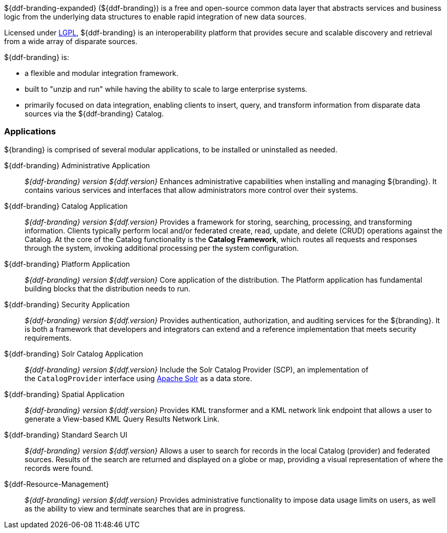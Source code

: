 ${ddf-branding-expanded} (${ddf-branding}) is a free and open-source common data layer that abstracts services and business logic from the underlying data structures to enable rapid integration of new data sources.

Licensed under http://www.gnu.org/licenses/gpl.html[LGPL], ${ddf-branding} is an interoperability platform that provides secure and scalable discovery and retrieval from a wide array of disparate sources.

${ddf-branding} is:

* a flexible and modular integration framework.
* built to "unzip and run" while having the ability to scale to large enterprise systems.
* primarily focused on data integration, enabling clients to insert, query, and transform information from disparate data sources via the ${ddf-branding} Catalog.

=== Applications

${branding} is comprised of several modular applications, to be installed or uninstalled as needed.

${ddf-branding} Administrative Application::
_${ddf-branding} version ${ddf.version}_ Enhances administrative capabilities when installing and managing ${branding}. It contains various services and interfaces that allow administrators more control over their systems.

${ddf-branding} Catalog Application::
_${ddf-branding} version ${ddf.version}_ Provides a framework for storing, searching, processing, and transforming information.
Clients typically perform local and/or federated create, read, update, and delete (CRUD) operations against the Catalog.
At the core of the Catalog functionality is the *Catalog Framework*, which routes all requests and responses through the system, invoking additional processing per the system configuration.

${ddf-branding} Platform Application::
_${ddf-branding} version ${ddf.version}_ Core application of the distribution.
The Platform application has fundamental building blocks that the distribution needs to run.

${ddf-branding} Security Application::
_${ddf-branding} version ${ddf.version}_ Provides authentication, authorization, and auditing services for the ${branding}.
It is both a framework that developers and integrators can extend and a reference implementation that meets security requirements.

${ddf-branding} Solr Catalog Application::
_${ddf-branding} version ${ddf.version}_ Include the Solr Catalog Provider (SCP), an implementation of the `CatalogProvider` interface using http://lucene.apache.org/solr/[Apache Solr] as a data store.

${ddf-branding} Spatial Application::
_${ddf-branding} version ${ddf.version}_ Provides KML transformer and a KML network link endpoint that allows a user to generate a View-based KML Query Results Network Link.

${ddf-branding} Standard Search UI::
_${ddf-branding} version ${ddf.version}_ Allows a user to search for records in the local Catalog (provider) and federated sources.
Results of the search are returned and displayed on a globe or map, providing a visual representation of where the records were found.

${ddf-Resource-Management}::
_${ddf-branding} version ${ddf.version}_ Provides administrative functionality to impose data usage limits on users, as well as the ability to view and terminate searches that are in progress.
